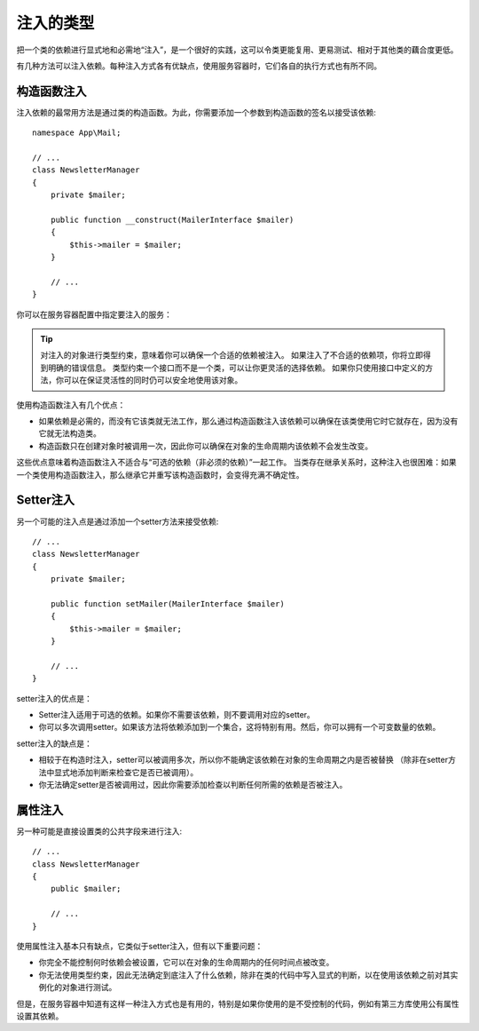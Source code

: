 .. index::
   single: DependencyInjection; Injection types

注入的类型
==================

把一个类的依赖进行显式地和必需地“注入”，是一个很好的实践，这可以令类更能复用、更易测试、相对于其他类的藕合度更低。

有几种方法可以注入依赖。每种注入方式各有优缺点，使用服务容器时，它们各自的执行方式也有所不同。

构造函数注入
---------------------

注入依赖的最常用方法是通过类的构造函数。为此，你需要添加一个参数到构造函数的签名以接受该依赖::

    namespace App\Mail;

    // ...
    class NewsletterManager
    {
        private $mailer;

        public function __construct(MailerInterface $mailer)
        {
            $this->mailer = $mailer;
        }

        // ...
    }

你可以在服务容器配置中指定要注入的服务：

.. configuration-block::

    .. code-block:: yaml

        # config/services.yaml
        services:
            # ...

            App\Mail\NewsletterManager:
                arguments: ['@mailer']

    .. code-block:: xml

        <!-- config/services.xml -->
        <?xml version="1.0" encoding="UTF-8" ?>
        <container xmlns="http://symfony.com/schema/dic/services"
            xmlns:xsi="http://www.w3.org/2001/XMLSchema-instance"
            xsi:schemaLocation="http://symfony.com/schema/dic/services
                https://symfony.com/schema/dic/services/services-1.0.xsd">

            <services>
                <!-- ... -->

                <service id="App\Mail\NewsletterManager">
                    <argument type="service" id="mailer"/>
                </service>
            </services>
        </container>

    .. code-block:: php

        // config/services.php
        use App\Mail\NewsletterManager;
        use Symfony\Component\DependencyInjection\Reference;

        // ...
        $container->register(NewsletterManager::class)
            ->addArgument(new Reference('mailer'));

.. tip::

    对注入的对象进行类型约束，意味着你可以确保一个合适的依赖被注入。
    如果注入了不合适的依赖项，你将立即得到明确的错误信息。
    类型约束一个接口而不是一个类，可以让你更灵活的选择依赖。
    如果你只使用接口中定义的方法，你可以在保证灵活性的同时仍可以安全地使用该对象。

使用构造函数注入有几个优点：

* 如果依赖是必需的，而没有它该类就无法工作，那么通过构造函数注入该依赖可以确保在该类使用它时它就存在，因为没有它就无法构造类。

* 构造函数只在创建对象时被调用一次，因此你可以确保在对象的生命周期内该依赖不会发生改变。

这些优点意味着构造函数注入不适合与“可选的依赖（非必须的依赖）”一起工作。
当类存在继承关系时，这种注入也很困难：如果一个类使用构造函数注入，那么继承它并重写该构造函数时，会变得充满不确定性。

Setter注入
----------------

另一个可能的注入点是通过添加一个setter方法来接受依赖::

    // ...
    class NewsletterManager
    {
        private $mailer;

        public function setMailer(MailerInterface $mailer)
        {
            $this->mailer = $mailer;
        }

        // ...
    }

.. configuration-block::

    .. code-block:: yaml

        # config/services.yaml
        services:
            # ...

            app.newsletter_manager:
                class: App\Mail\NewsletterManager
                calls:
                    - [setMailer, ['@mailer']]

    .. code-block:: xml

        <!-- config/services.xml -->
        <?xml version="1.0" encoding="UTF-8" ?>
        <container xmlns="http://symfony.com/schema/dic/services"
            xmlns:xsi="http://www.w3.org/2001/XMLSchema-instance"
            xsi:schemaLocation="http://symfony.com/schema/dic/services
                https://symfony.com/schema/dic/services/services-1.0.xsd">

            <services>
                <!-- ... -->

                <service id="app.newsletter_manager" class="App\Mail\NewsletterManager">
                    <call method="setMailer">
                        <argument type="service" id="mailer"/>
                    </call>
                </service>
            </services>
        </container>

    .. code-block:: php

        // config/services.php
        use App\Mail\NewsletterManager;
        use Symfony\Component\DependencyInjection\Reference;

        // ...
        $container->register('app.newsletter_manager', NewsletterManager::class)
            ->addMethodCall('setMailer', [new Reference('mailer')]);

setter注入的优点是：

* Setter注入适用于可选的依赖。如果你不需要该依赖，则不要调用对应的setter。

* 你可以多次调用setter。如果该方法将依赖添加到一个集合，这将特别有用。然后，你可以拥有一个可变数量的依赖。

setter注入的缺点是：

* 相较于在构造时注入，setter可以被调用多次，所以你不能确定该依赖在对象的生命周期之内是否被替换
  （除非在setter方法中显式地添加判断来检查它是否已被调用）。

* 你无法确定setter是否被调用过，因此你需要添加检查以判断任何所需的依赖是否被注入。

属性注入
------------------

另一种可能是直接设置类的公共字段来进行注入::

    // ...
    class NewsletterManager
    {
        public $mailer;

        // ...
    }

.. configuration-block::

    .. code-block:: yaml

        # config/services.yaml
        services:
            # ...

            app.newsletter_manager:
                class: App\Mail\NewsletterManager
                properties:
                    mailer: '@mailer'

    .. code-block:: xml

        <!-- config/services.xml -->
        <?xml version="1.0" encoding="UTF-8" ?>
        <container xmlns="http://symfony.com/schema/dic/services"
            xmlns:xsi="http://www.w3.org/2001/XMLSchema-instance"
            xsi:schemaLocation="http://symfony.com/schema/dic/services
                https://symfony.com/schema/dic/services/services-1.0.xsd">

            <services>
                <!-- ... -->

                <service id="app.newsletter_manager" class="App\Mail\NewsletterManager">
                    <property name="mailer" type="service" id="mailer"/>
                </service>
            </services>
        </container>

    .. code-block:: php

        // config/services.php
        use App\Mail\NewsletterManager;
        use Symfony\Component\DependencyInjection\Reference;

        // ...
        $container->register('newsletter_manager', NewsletterManager::class)
            ->setProperty('mailer', new Reference('mailer'));

使用属性注入基本只有缺点，它类似于setter注入，但有以下重要问题：

* 你完全不能控制何时依赖会被设置，它可以在对象的生命周期内的任何时间点被改变。

* 你无法使用类型约束，因此无法确定到底注入了什么依赖，除非在类的代码中写入显式的判断，以在使用该依赖之前对其实例化的对象进行测试。

但是，在服务容器中知道有这样一种注入方式也是有用的，特别是如果你使用的是不受控制的代码，例如有第三方库使用公有属性设置其依赖。
